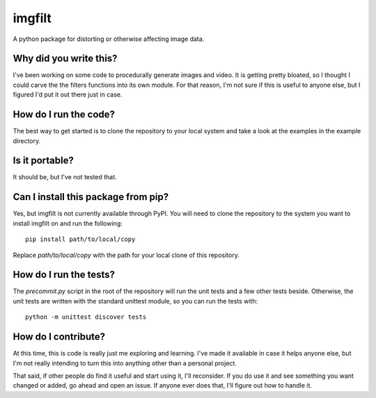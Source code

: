#######
imgfilt
#######

A python package for distorting or otherwise affecting image data.


***********************
Why did you write this?
***********************
I've been working on some code to procedurally generate images and
video. It is getting pretty bloated, so I thought I could carve the
the filters functions into its own module. For that reason, I'm not
sure if this is useful to anyone else, but I figured I'd put it out
there just in case.


**********************
How do I run the code?
**********************
The best way to get started is to clone the repository to your local
system and take a look at the examples in the example directory.


***************
Is it portable?
***************
It should be, but I've not tested that.


************************************
Can I install this package from pip?
************************************
Yes, but imgfilt is not currently available through PyPI. You will
need to clone the repository to the system you want to install
imgfilt on and run the following::

    pip install path/to/local/copy

Replace `path/to/local/copy` with the path for your local clone of
this repository.


***********************
How do I run the tests?
***********************
The `precommit.py` script in the root of the repository will run the
unit tests and a few other tests beside. Otherwise, the unit tests
are written with the standard unittest module, so you can run the
tests with::

    python -m unittest discover tests


********************
How do I contribute?
********************
At this time, this is code is really just me exploring and learning.
I've made it available in case it helps anyone else, but I'm not really
intending to turn this into anything other than a personal project.

That said, if other people do find it useful and start using it, I'll
reconsider. If you do use it and see something you want changed or
added, go ahead and open an issue. If anyone ever does that, I'll
figure out how to handle it.
